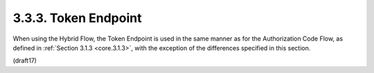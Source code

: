 3.3.3.  Token Endpoint
^^^^^^^^^^^^^^^^^^^^^^^^^^^^^^^^^^^

When using the Hybrid Flow, 
the Token Endpoint is used in the same manner as for the Authorization Code Flow, 
as defined in :ref:`Section 3.1.3 <core.3.1.3>`, 
with the exception of the differences specified in this section.


(draft17)

